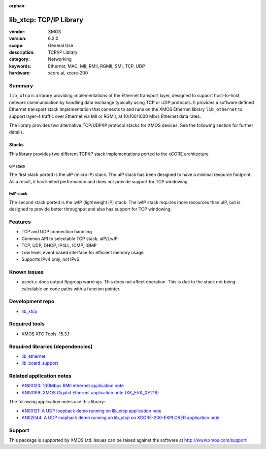 :orphan:

########################
lib_xtcp: TCP/IP Library
########################

:vendor: XMOS
:version: 6.2.0
:scope: General Use
:description: TCP/IP Library
:category: Networking
:keywords: Ethernet, MAC, MII, RMII, RGMII, SMI, TCP, UDP
:hardware: xcore.ai, xcore-200

*******
Summary
*******

``lib_xtcp`` is a library providing implementations of the Ethernet transport
layer, designed to support host-to-host network communication by handling data
exchange typically using TCP or UDP protocols.
It provides a software defined Ethernet transport stack implementation that 
connects to and runs on the XMOS Ethernet library ``lib_ethernet`` to support 
layer-4 traffic over Ethernet via MII or RGMII, at 10/100/1000 Mb/s Ethernet data 
rates.

The library provides two alternative TCP/UDP/IP protocol stacks for XMOS devices.
See the following section for further details.

Stacks
======

This library provides two different TCP/IP stack implementations ported to the
xCORE architecture.

uIP stack
---------

The first stack ported is the uIP (micro IP) stack. The uIP stack has been
designed to have a minimal resource footprint. As a result, it has limited
performance and does not provide support for TCP windowing.

lwIP stack
----------

The second stack ported is the lwIP (lightweight IP) stack. The lwIP stack
requires more resources than uIP, but is designed to provide
better throughput and also has support for TCP windowing.

********
Features
********

* TCP and UDP connection handling
* Common API to selectable TCP stack, uIP/LwIP
* TCP, UDP, DHCP, IP4LL, ICMP, IGMP
* Low level, event based interface for efficient memory usage
* Supports IPv4 only, not IPv6

************
Known issues
************

* psock.c does output ftpgroup warnings. This does not affect operation.
  This is due to the stack not being calculable on code paths with a function pointer.

****************
Development repo
****************

* `lib_xtcp <https://www.github.com/xmos/lib_xtcp>`_

**************
Required tools
**************

* XMOS XTC Tools: 15.3.1

*********************************
Required libraries (dependencies)
*********************************

* `lib_ethernet <https://www.github.com/xmos/lib_ethernet>`_
* `lib_board_support <https://www.github.com/xmos/lib_board_support>`_

*************************
Related application notes
*************************

* `AN00120: 100Mbps RMII ethernet application note <https://www.xmos.com/file/an00120>`_
* `AN00199: XMOS Gigabit Ethernet application note (XK_EVK_XE216) <https://www.xmos.com/file/an00199-xmos-gigabit-ethernet-application-note>`_

The following application notes use this library:

* `AN00121: A UDP loopback demo running on lib_xtcp application note <https://www.xmos.com/file/an00121>`_
* `AN02044: A UDP loopback demo running on lib_xtcp on XCORE-200-EXPLORER application note <https://www.xmos.com/file/an02044>`_

*******
Support
*******

This package is supported by XMOS Ltd. Issues can be raised against the software at
`http://www.xmos.com/support <http://www.xmos.com/support>`_
